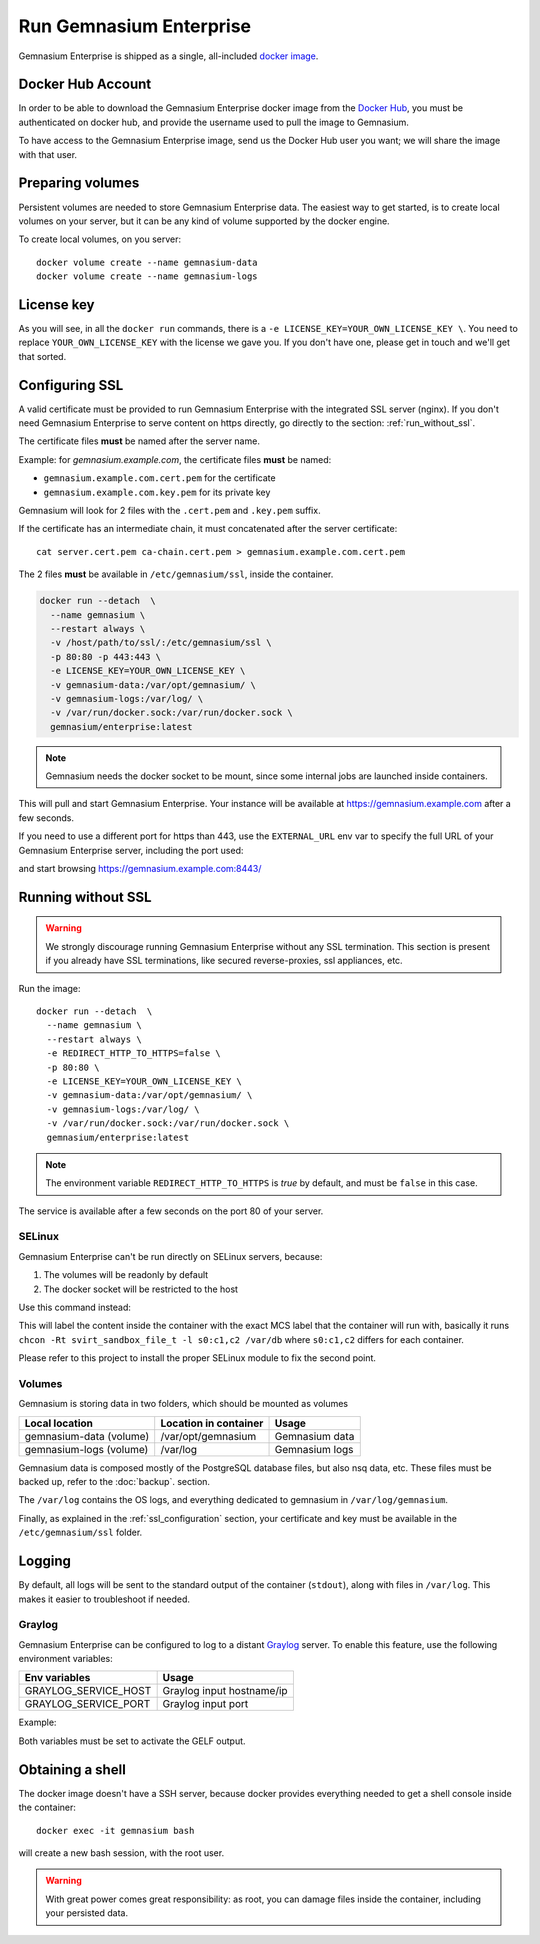 Run Gemnasium Enterprise
========================

Gemnasium Enterprise is shipped as a single, all-included `docker image <https://docs.docker.com/engine/tutorials/dockerimages/>`_.

Docker Hub Account
------------------

In order to be able to download the Gemnasium Enterprise docker image from the `Docker Hub <https://hub.docker.com/>`_, you must be
authenticated on docker hub, and provide the username used to pull the image to
Gemnasium.

To have access to the Gemnasium Enterprise image, send us the Docker Hub user you want; we will share the image with that user.

.. _run_docker_image:

Preparing volumes
-----------------

Persistent volumes are needed to store Gemnasium Enterprise data.
The easiest way to get started, is to create local volumes on your server, but it can be any kind of volume supported by the docker engine.

.. seealso:: Please refer to Docker Volumes for more information: https://docs.docker.com/engine/tutorials/dockervolumes/

To create local volumes, on you server::

    docker volume create --name gemnasium-data
    docker volume create --name gemnasium-logs

.. _ssl_configuration:

License key
-----------

As you will see, in all the ``docker run`` commands, there is a ``-e LICENSE_KEY=YOUR_OWN_LICENSE_KEY \``. You need to replace ``YOUR_OWN_LICENSE_KEY`` with the license we gave you. If you don't have one, please get in touch and we'll get that sorted.

Configuring SSL
---------------

A valid certificate must be provided to run Gemnasium Enterprise with the integrated SSL server (nginx).
If you don't need Gemnasium Enterprise to serve content on https directly, go directly to the section: :ref:`run_without_ssl`.

The certificate files **must** be named after the server name.

Example: for `gemnasium.example.com`, the certificate files **must** be named:

* ``gemnasium.example.com.cert.pem`` for the certificate
* ``gemnasium.example.com.key.pem`` for its private key

Gemnasium will look for 2 files with the ``.cert.pem`` and ``.key.pem`` suffix.

If the certificate has an intermediate chain, it must concatenated after the server certificate::

    cat server.cert.pem ca-chain.cert.pem > gemnasium.example.com.cert.pem

The 2 files **must** be available in ``/etc/gemnasium/ssl``, inside the container.

.. code-block:: console

  docker run --detach  \
    --name gemnasium \
    --restart always \
    -v /host/path/to/ssl/:/etc/gemnasium/ssl \
    -p 80:80 -p 443:443 \
    -e LICENSE_KEY=YOUR_OWN_LICENSE_KEY \
    -v gemnasium-data:/var/opt/gemnasium/ \
    -v gemnasium-logs:/var/log/ \
    -v /var/run/docker.sock:/var/run/docker.sock \
    gemnasium/enterprise:latest

.. note:: Gemnasium needs the docker socket to be mount, since some internal jobs are launched inside containers.

This will pull and start Gemnasium Enterprise. Your instance will be available at https://gemnasium.example.com after a few seconds.

If you need to use a different port for https than 443, use the ``EXTERNAL_URL`` env var to specify the full URL of your Gemnasium Enterprise server, including the port used:

.. code-block:: console
  :emphasize-lines: 7

  docker run --detach  \
    --name gemnasium \
    --restart always \
    -v /host/path/to/ssl/:/etc/gemnasium/ssl \
    -p 80:80 -p 8443:443 \
    -e LICENSE_KEY=YOUR_OWN_LICENSE_KEY \
    -e EXTERNAL_URL=https://gemnasium.example.com:8443/ \
    -v gemnasium-data:/var/opt/gemnasium/ \
    -v gemnasium-logs:/var/log/ \
    -v /var/run/docker.sock:/var/run/docker.sock \
    gemnasium/enterprise:latest

and start browsing https://gemnasium.example.com:8443/

.. _run_without_ssl:

Running without SSL
-------------------

.. warning:: We strongly discourage running Gemnasium Enterprise without any SSL termination. This section is present if you already have SSL terminations, like secured reverse-proxies, ssl appliances, etc.

Run the image::

  docker run --detach  \
    --name gemnasium \
    --restart always \
    -e REDIRECT_HTTP_TO_HTTPS=false \
    -p 80:80 \
    -e LICENSE_KEY=YOUR_OWN_LICENSE_KEY \
    -v gemnasium-data:/var/opt/gemnasium/ \
    -v gemnasium-logs:/var/log/ \
    -v /var/run/docker.sock:/var/run/docker.sock \
    gemnasium/enterprise:latest

.. note:: The environment variable ``REDIRECT_HTTP_TO_HTTPS`` is `true` by default, and must be ``false`` in this case.

The service is available after a few seconds on the port 80 of your server.


SELinux
^^^^^^^
.. todo: test with SELinux in real conditions

Gemnasium Enterprise can't be run directly on SELinux servers, because:

1. The volumes will be readonly by default
2. The docker socket will be restricted to the host

Use this command instead:

.. code-block:: console
  :emphasize-lines: 7-9

  docker run --detach  \
    --name gemnasium \
    --restart always \
    -v /host/path/to/ssl/:/etc/gemnasium/ssl \
    -p 80:80 -p 443:443 \
    -e LICENSE_KEY=YOUR_OWN_LICENSE_KEY \
    -v gemnasium-data:/var/opt/gemnasium/:Z \
    -v gemnasium-logs:/var/log/:Z \
    -v /var/run/docker.sock:/var/run/docker.sock:Z \
    gemnasium/enterprise:latest

This will label the content inside the container with the exact MCS label that
the container will run with, basically it runs ``chcon -Rt svirt_sandbox_file_t
-l s0:c1,c2 /var/db`` where ``s0:c1,c2`` differs for each container.

.. seealso:: More info: http://www.projectatomic.io/blog/2015/06/using-volumes-with-docker-can-cause-problems-with-selinux/

Please refer to this project to install the proper SELinux module to fix the second point.

.. _docker_image_volumes:

Volumes
^^^^^^^

Gemnasium is storing data in two folders, which should be mounted as volumes

========================  ========================  ================
Local location            Location in container     Usage
========================  ========================  ================
gemnasium-data (volume)   /var/opt/gemnasium        Gemnasium data
gemnasium-logs (volume)   /var/log                  Gemnasium logs
========================  ========================  ================

Gemnasium data is composed mostly of the PostgreSQL database files, but also nsq data, etc.
These files must be backed up, refer to the :doc:`backup`. section.

The ``/var/log`` contains the OS logs, and everything dedicated to gemnasium in ``/var/log/gemnasium``.

.. note: The logs files are rotated automatically.

Finally, as explained in the :ref:`ssl_configuration` section, your certificate and key must be available in the ``/etc/gemnasium/ssl`` folder.


Logging
-------

By default, all logs will be sent to the standard output of the container
(``stdout``), along with files in ``/var/log``. This makes it easier to troubleshoot if needed.

Graylog
^^^^^^^

Gemnasium Enterprise can be configured to log to a distant `Graylog <https://www.graylog.org>`_ server.
To enable this feature, use the following environment variables:

====================  ===========================
Env variables         Usage
====================  ===========================
GRAYLOG_SERVICE_HOST  Graylog input hostname/ip
GRAYLOG_SERVICE_PORT  Graylog input port
====================  ===========================

Example:

.. code-block:: console
  :emphasize-lines: 9,10

  docker run --detach  \
    --name gemnasium \
    --restart always \
    -v /host/path/to/ssl/:/etc/gemnasium/ssl \
    -p 80:80 -p 443:443 \
    -v gemnasium-data:/var/opt/gemnasium/ \
    -v gemnasium-logs:/var/log/ \
    -v /var/run/docker.sock:/var/run/docker.sock \
    -e GRAYLOG_SERVICE_HOST=logs.example.log
    -e GRAYLOG_SERVICE_PORT=1515
    gemnasium/enterprise:latest

Both variables must be set to activate the GELF output.

.. note: Logs will still be available in the container logs (stdout)

Obtaining a shell
-----------------

The docker image doesn't have a SSH server, because docker provides everything needed to get a shell console inside the container::

    docker exec -it gemnasium bash

will create a new bash session, with the root user.

.. warning:: With great power comes great responsibility: as root, you can damage files inside the container, including your persisted data.

